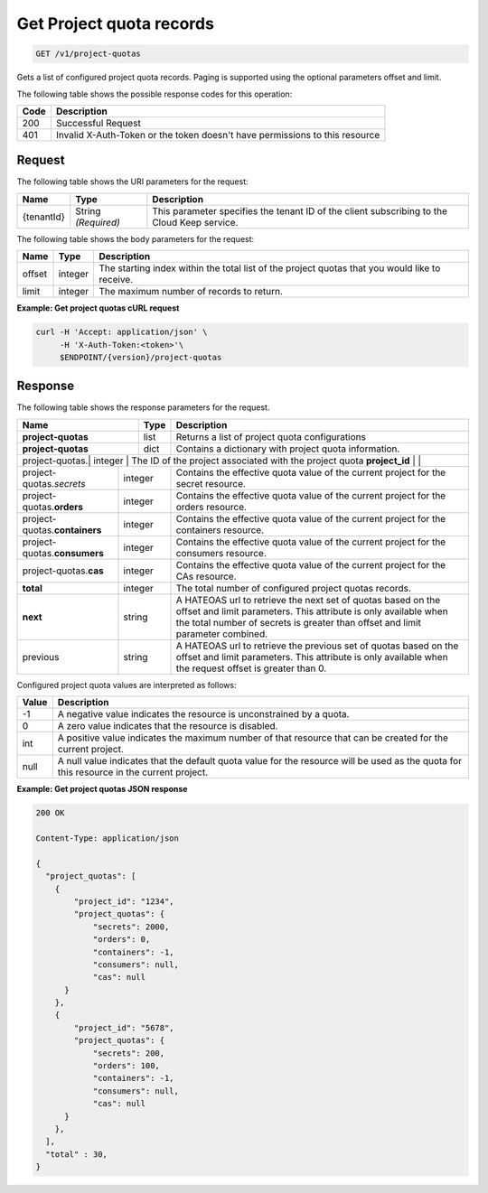
.. _get-project-quota-records:

Get Project quota records
^^^^^^^^^^^^^^^^^^^^^^^^^^^^^^^^^^^^^^^^^^^^^^^^^^^^^^^^^^^^^^^^^^^^^^^^^^^^^^^^

.. code::

  GET /v1/project-quotas

Gets a list of configured project quota records.  Paging is supported using the
optional parameters offset and limit.


The following table shows the possible response codes for this operation:


+------+-----------------------------------------------------------------------------+
| Code | Description                                                                 |
+======+=============================================================================+
| 200  | Successful Request                                                          |
+------+-----------------------------------------------------------------------------+
| 401  | Invalid X-Auth-Token or the token doesn't have permissions to this resource |
+------+-----------------------------------------------------------------------------+


Request
""""""""""""""""

The following table shows the URI parameters for the request:

+--------------------------+-------------------------+-------------------------+
|Name                      |Type                     |Description              |
+==========================+=========================+=========================+
|{tenantId}                |String *(Required)*      |This parameter specifies |
|                          |                         |the tenant ID of the     |
|                          |                         |client subscribing to    |
|                          |                         |the Cloud Keep service.  |
+--------------------------+-------------------------+-------------------------+


The following table shows the body parameters for the request:


+--------+---------+----------------------------------------------------------------+
| Name   | Type    | Description                                                    |
+========+=========+================================================================+
| offset | integer | The starting index within the total list of the project        |
|        |         | quotas that you would like to receive.                         |
+--------+---------+----------------------------------------------------------------+
| limit  | integer | The maximum number of records to return.                       |
+--------+---------+----------------------------------------------------------------+


**Example: Get project quotas cURL request**


.. code::

   curl -H 'Accept: application/json' \
        -H 'X-Auth-Token:<token>'\
        $ENDPOINT/{version}/project-quotas


Response
""""""""""""""""

The following table shows the response parameters for the request.


+------------------+---------+-----------------------------------------------------------+
| Name             | Type    | Description                                               |
+==================+=========+===========================================================+
|**project-quotas**| list    | Returns a list of project quota configurations            |
+------------------+---------+-----------------------------------------------------------+
|**project-quotas**| dict    | Contains a dictionary with project quota information.     |
+------------------+---------+-----------------------------------------------------------+
|project-quotas.\ | integer | The ID of the project associated with the project quota    |
|**project_id**   |         |                                                            |
+-----------------+---------+------------------------------------------------------------+
|project-quotas.\ | integer | Contains the effective quota value of the current project  |
|*secrets*        |         | for the secret resource.                                   |
+-----------------+---------+------------------------------------------------------------+
|project-quotas.\ | integer | Contains the effective quota value of the current project  |
|**orders**       |         | for the orders resource.                                   |
+-----------------+---------+------------------------------------------------------------+
|project-quotas.\ | integer | Contains the effective quota value of the current project  |
|**containers**   |         | for the containers resource.                               |
+-----------------+---------+------------------------------------------------------------+
|project-quotas.\ | integer | Contains the effective quota value of the current project  |
|**consumers**    |         | for the consumers resource.                                |
+-----------------+---------+------------------------------------------------------------+
|project-quotas.\ | integer | Contains the effective quota value of the current project  |
|**cas**          |         | for the CAs resource.                                      |
+-----------------+---------+------------------------------------------------------------+
|**total**        | integer | The total number of configured project quotas records.     |
+-----------------+---------+------------------------------------------------------------+
|**next**         | string  | A HATEOAS url to retrieve the next set of quotas based on  |
|                 |         | the offset and limit parameters. This attribute is only    |
|                 |         | available when the total number of secrets is greater than |
|                 |         | offset and limit parameter combined.                       |
+-----------------+---------+------------------------------------------------------------+
| previous        | string  | A HATEOAS url to retrieve the previous set of quotas based |
|                 |         | on the offset and limit parameters. This attribute is only |
|                 |         | available when the request offset is greater than 0.       |
+-----------------+---------+------------------------------------------------------------+


Configured project quota values are interpreted as follows:

+-------+-----------------------------------------------------------------------------+
| Value | Description                                                                 |
+=======+=============================================================================+
|  -1   | A negative value indicates the resource is unconstrained by a quota.        |
+-------+-----------------------------------------------------------------------------+
|   0   | A zero value indicates that the resource is disabled.                       |
+-------+-----------------------------------------------------------------------------+
| int   | A positive value indicates the maximum number of that resource that can be  |
|       | created for the current project.                                            |
+-------+-----------------------------------------------------------------------------+
| null  | A null value indicates that the default quota value for the resource        |
|       | will be used as the quota for this resource in the current project.         |
+-------+-----------------------------------------------------------------------------+


**Example: Get project quotas JSON response**


.. code::

      200 OK

      Content-Type: application/json

      {
        "project_quotas": [
          {
              "project_id": "1234",
              "project_quotas": {
                  "secrets": 2000,
                  "orders": 0,
                  "containers": -1,
                  "consumers": null,
                  "cas": null
            }
          },
          {
              "project_id": "5678",
              "project_quotas": {
                  "secrets": 200,
                  "orders": 100,
                  "containers": -1,
                  "consumers": null,
                  "cas": null
            }
          },
        ],
        "total" : 30,
      }

